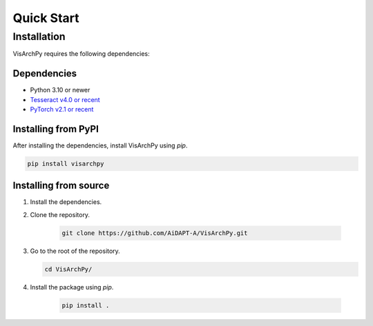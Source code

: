 Quick Start  
=============


Installation
-------------

VisArchPy requires the following dependencies:

Dependencies
""""""""""""""""""



* Python 3.10 or newer 
* `Tesseract v4.0 or recent <https://tesseract-ocr.github.io/>`_
* `PyTorch v2.1 or recent <https://pytorch.org/get-started/locally/>`_


Installing from PyPI
""""""""""""""""""""""""

After installing the dependencies, install VisArchPy using `pip`.

.. code-block:: shell

   pip install visarchpy


Installing from source
""""""""""""""""""""""""

1. Install the dependencies.

2. Clone the repository.
    
    .. code-block:: shell
    
       git clone https://github.com/AiDAPT-A/VisArchPy.git
    
3. Go to the root of the repository.
   
   .. code-block:: shell
   
      cd VisArchPy/
   
4. Install the package using `pip`.

    .. code-block:: shell
    
       pip install .

